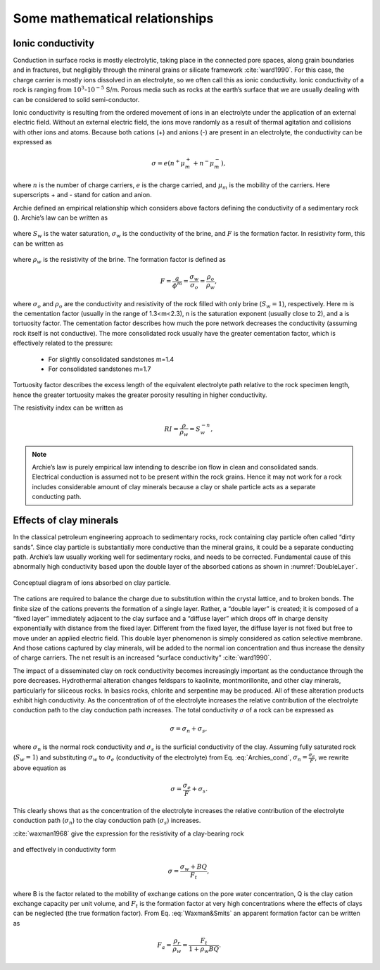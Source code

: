 .. _electrical_conductivity_mathematical_relationships:

Some mathematical relationships
===============================

.. _ionic_conductivity:

Ionic conductivity
------------------

Conduction in surface rocks is mostly electrolytic, taking place in the connected pore spaces, along grain boundaries and in fractures, but negligibly through the mineral grains or silicate framework :cite:`ward1990`. For this case, the charge carrier is mostly ions dissolved in an electrolyte, so we often call this as ionic conductivity. Ionic conductivity of a rock is ranging from :math:`10^{3}`-:math:`10^{-5}` S/m. Porous media such as rocks at the earth’s surface that we are usually dealing with can be considered to solid semi-conductor.

Ionic conductivity is resulting from the ordered movement of ions in an electrolyte under the application of an external electric field. Without an external electric field, the ions move randomly as a result of thermal agitation and collisions with other ions and atoms. Because both cations (+) and anions (-) are present in an electrolyte, the conductivity can be expressed as

	.. math::

		\sigma = e(n^+\mu_m^+ + n^-\mu_m^-),

where :math:`n` is the number of charge carriers, :math:`e` is the charge carried, and :math:`\mu_m` is the mobility of the carriers. Here superscripts + and - stand for cation and anion.

Archie defined an empirical relationship which considers above factors defining the conductivity of a sedimentary rock (). Archie’s law can be written as

	.. math::
		\sigma = F^{-1} \sigma_w S_w^{n},
		:label: Archies_cond

where :math:`S_w` is the water saturation, :math:`\sigma_w` is the conductivity of the brine, and :math:`F` is the formation factor. In resistivity form, this can be written as

	.. math::
		\rho = F \rho_w S_w^{-n},
		:label: Archies_resis

where :math:`\rho_w` is the resistivity of the brine. The formation factor is defined as

	.. math::
		F = \frac{a}{\phi^m} = \frac{\sigma_w}{\sigma_o} = \frac{\rho_o}{\rho_w},


where :math:`\sigma_o` and :math:`\rho_o` are the conductivity and resistivity of the rock filled with only brine (:math:`S_w=1`), respectively. Here m is the cementation factor (usually in the range of 1.3<m<2.3), n is the saturation exponent (usually close to 2), and a is tortuosity factor.
The cementation factor describes how much the pore network decreases the conductivity (assuming rock itself is not conductive). The more consolidated rock usually have the greater cementation factor, which is effectively related to the pressure:

	- For slightly consolidated sandstones m=1.4
	- For consolidated sandstones m=1.7

Tortuosity factor describes the excess length of the equivalent electrolyte path relative to the rock specimen length, hence the greater tortuosity makes the greater porosity resulting in higher conductivity.

The resistivity index can be written as

	.. math::

		RI = \frac{\rho}{\rho_w} = S_w^{-n},

.. note::
	Archie’s law is purely empirical law intending to describe ion flow in clean and consolidated sands. Electrical conduction is assumed not to be present within the rock grains. Hence it may not work for a rock includes considerable amount of clay minerals because a clay or shale particle acts as a separate conducting path.


.. _effects_of_clays:

Effects of clay minerals
------------------------

In the classical petroleum engineering approach to sedimentary rocks, rock containing clay particle often called “dirty sands”. Since clay particle is substantially more conductive than the mineral grains, it could be a separate conducting path. Archie’s law usually working well for sedimentary rocks, and needs to be corrected. Fundamental cause of this abnormally high conductivity based upon the double layer of the absorbed cations as shown in :numref:`DoubleLayer`.

.. figure:: ../../../examples/physical_properties/electrical_conductivity/DoubleLayer.png
   :align: center
   :name: DoubleLayer

   Conceptual diagram of ions absorbed on clay particle.

The cations are required to balance the charge due to substitution within the crystal lattice, and to broken bonds. The finite size of the cations prevents the formation of a single layer. Rather, a “double layer” is created; it is composed of a “fixed layer” immediately adjacent to the clay surface and a “diffuse layer” which drops off in charge density exponentially with distance from the fixed layer. Different from the fixed layer, the diffuse layer is not fixed but free to move under an applied electric field. This double layer phenomenon is simply considered as cation selective membrane. And those cations captured by clay minerals, will be added to the normal ion concentration and thus increase the density of charge carriers. The net result is an increased “surface conductivity” :cite:`ward1990`.

The impact of a disseminated clay on rock conductivity becomes increasingly important as the conductance through the pore decreases. Hydrothermal alteration changes feldspars to kaolinite, montmorillonite, and other clay minerals, particularly for siliceous rocks. In basics rocks, chlorite and serpentine may be produced. All of these alteration products exhibit high conductivity. As the concentration of of the electrolyte increases the relative contribution of the electrolyte conduction path to the clay conduction path increases.
The total conductivity :math:`\sigma` of a rock can be expressed as

	.. math::
		\sigma = \sigma_n + \sigma_s,

where :math:`\sigma_n` is the normal rock conductivity and :math:`\sigma_s` is the surficial conductivity  of the clay. Assuming fully saturated rock (:math:`S_w=1`) and substituting :math:`\sigma_w` to :math:`\sigma_e` (conductivity of the electrolyte) from Eq. :eq:`Archies_cond`, :math:`\sigma_n = \frac{\sigma_e}{F}`, we rewrite above equation as

	.. math::
		\sigma = \frac{\sigma_e}{F} + \sigma_s.

This clearly shows that as the concentration of the electrolyte increases the relative contribution of the electrolyte conduction path (:math:`\sigma_n`) to the clay conduction path (:math:`\sigma_s`) increases.

:cite:`waxman1968` give the expression for the resistivity of a clay-bearing rock

	.. math::
		\rho = \frac{\rho_w F_t}{1+ \rho_w BQ},
		:label: Waxman&Smits

and effectively in conductivity form

	.. math::

		\sigma = \frac{\sigma_w+BQ}{F_t},

where B is the factor related to the mobility of exchange cations on the pore water concentration, Q is the clay cation exchange capacity per unit volume, and :math:`F_t` is the formation factor at very high concentrations where the effects of clays can be neglected (the true formation factor). From Eq. :eq:`Waxman&Smits` an apparent formation factor can be written as

	.. math::

		F_a = \frac{\rho_r}{\rho_w} = \frac{F_t}{1+\rho_w BQ}.
